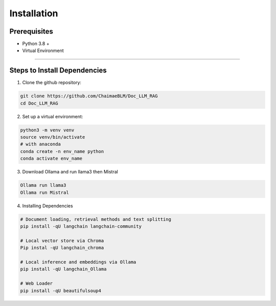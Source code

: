 Installation
=============

Prerequisites
-------------
* Python 3.8 +
* Virtual Environment

______________________

Steps to Install Dependencies
-----------------------------

1. Clone the github repository:

.. code-block:: python

    git clone https://github.com/ChaimaeBLM/Doc_LLM_RAG
    cd Doc_LLM_RAG

2. Set up a virtual environment:

.. code-block:: python

    python3 -m venv venv
    source venv/bin/activate
    # with anaconda
    conda create -n env_name python
    conda activate env_name

3. Download Ollama and run llama3 then Mistral

.. code-block:: python

    Ollama run llama3
    Ollama run Mistral

4. Installing Dependencies

.. code-block:: python

    # Document loading, retrieval methods and text splitting
    pip install -qU langchain langchain-community

    # Local vector store via Chroma
    Pip instal -qU langchain_chroma

    # Local inference and embeddings via Ollama
    pip install -qU langchain_Ollama

    # Web Loader
    pip install -qU beautifulsoup4




